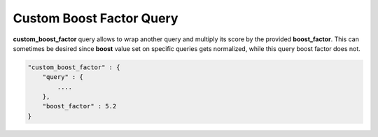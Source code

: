 .. _es-guide-reference-query-dsl-custom-boost-factor-query:

=========================
Custom Boost Factor Query
=========================

**custom_boost_factor** query allows to wrap another query and multiply its score by the provided **boost_factor**. This can sometimes be desired since **boost** value set on specific queries gets normalized, while this query boost factor does not.


.. code-block:: js


    "custom_boost_factor" : {
        "query" : {
            ....
        },
        "boost_factor" : 5.2
    }

